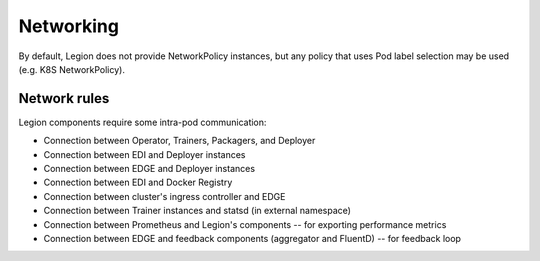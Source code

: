 ==========
Networking
==========

By default, Legion does not provide NetworkPolicy instances, but any policy that uses Pod label
selection may be used (e.g. K8S NetworkPolicy).

Network rules
-------------

Legion components require some intra-pod communication:

* Connection between Operator, Trainers, Packagers, and Deployer
* Connection between EDI and Deployer instances
* Connection between EDGE and Deployer instances
* Connection between EDI and Docker Registry
* Connection between cluster's ingress controller and EDGE
* Connection between Trainer instances and statsd (in external namespace)
* Connection between Prometheus and Legion's components -- for exporting performance metrics
* Connection between EDGE and feedback components (aggregator and FluentD) -- for feedback loop
